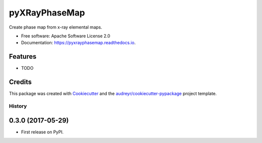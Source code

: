 pyXRayPhaseMap
==============


.. image:: https://img.shields.io/pypi/v/pyxrayphasemap.svg
        :target: https://pypi.python.org/pypi/pyxrayphasemap

.. image:: https://img.shields.io/travis/drix00/pyxrayphasemap.svg
        :target: https://travis-ci.org/drix00/pyxrayphasemap

.. image:: https://readthedocs.org/projects/pyxrayphasemap/badge/?version=latest
        :target: https://pyxrayphasemap.readthedocs.io/en/latest/?badge=latest
        :alt: Documentation Status

.. image:: https://pyup.io/repos/github/drix00/pyxrayphasemap/shield.svg
     :target: https://pyup.io/repos/github/drix00/pyxrayphasemap/
     :alt: Updates


Create phase map from x-ray elemental maps.


* Free software: Apache Software License 2.0
* Documentation: https://pyxrayphasemap.readthedocs.io.


Features
--------

* TODO

Credits
-------

This package was created with Cookiecutter_ and the `audreyr/cookiecutter-pypackage`_ project template.

.. _Cookiecutter: https://github.com/audreyr/cookiecutter
.. _`audreyr/cookiecutter-pypackage`: https://github.com/audreyr/cookiecutter-pypackage


=======
History
=======

0.3.0 (2017-05-29)
------------------

* First release on PyPI.


